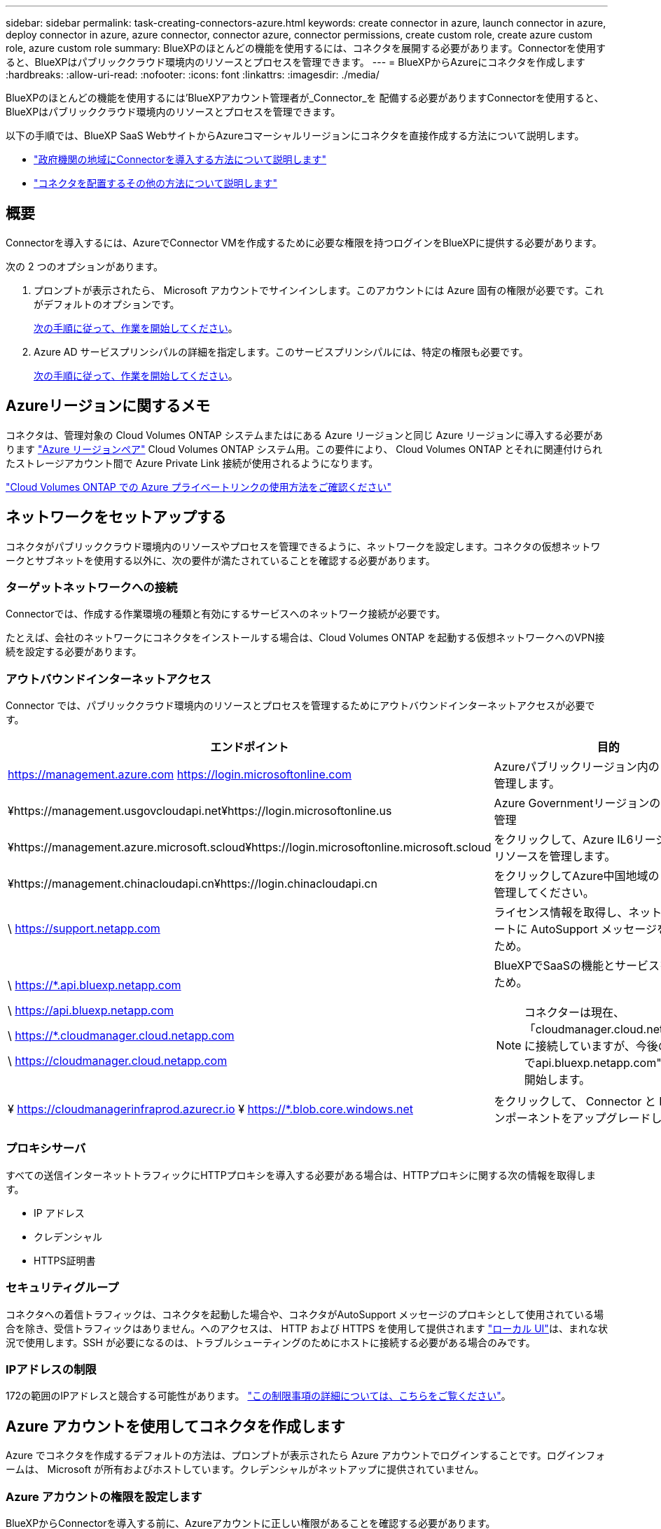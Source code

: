 ---
sidebar: sidebar 
permalink: task-creating-connectors-azure.html 
keywords: create connector in azure, launch connector in azure, deploy connector in azure, azure connector, connector azure, connector permissions, create custom role, create azure custom role, azure custom role 
summary: BlueXPのほとんどの機能を使用するには、コネクタを展開する必要があります。Connectorを使用すると、BlueXPはパブリッククラウド環境内のリソースとプロセスを管理できます。 
---
= BlueXPからAzureにコネクタを作成します
:hardbreaks:
:allow-uri-read: 
:nofooter: 
:icons: font
:linkattrs: 
:imagesdir: ./media/


[role="lead"]
BlueXPのほとんどの機能を使用するには'BlueXPアカウント管理者が_Connector_を 配備する必要がありますConnectorを使用すると、BlueXPはパブリッククラウド環境内のリソースとプロセスを管理できます。

以下の手順では、BlueXP SaaS WebサイトからAzureコマーシャルリージョンにコネクタを直接作成する方法について説明します。

* link:task-create-connectors-gov.html["政府機関の地域にConnectorを導入する方法について説明します"]
* link:concept-connectors.html#how-to-create-a-connector["コネクタを配置するその他の方法について説明します"]




== 概要

Connectorを導入するには、AzureでConnector VMを作成するために必要な権限を持つログインをBlueXPに提供する必要があります。

次の 2 つのオプションがあります。

. プロンプトが表示されたら、 Microsoft アカウントでサインインします。このアカウントには Azure 固有の権限が必要です。これがデフォルトのオプションです。
+
<<Azure アカウントを使用してコネクタを作成します,次の手順に従って、作業を開始してください>>。

. Azure AD サービスプリンシパルの詳細を指定します。このサービスプリンシパルには、特定の権限も必要です。
+
<<サービスプリンシパルを使用してコネクタを作成します,次の手順に従って、作業を開始してください>>。





== Azureリージョンに関するメモ

コネクタは、管理対象の Cloud Volumes ONTAP システムまたはにある Azure リージョンと同じ Azure リージョンに導入する必要があります https://docs.microsoft.com/en-us/azure/availability-zones/cross-region-replication-azure#azure-cross-region-replication-pairings-for-all-geographies["Azure リージョンペア"^] Cloud Volumes ONTAP システム用。この要件により、 Cloud Volumes ONTAP とそれに関連付けられたストレージアカウント間で Azure Private Link 接続が使用されるようになります。

https://docs.netapp.com/us-en/cloud-manager-cloud-volumes-ontap/task-enabling-private-link.html["Cloud Volumes ONTAP での Azure プライベートリンクの使用方法をご確認ください"^]



== ネットワークをセットアップする

コネクタがパブリッククラウド環境内のリソースやプロセスを管理できるように、ネットワークを設定します。コネクタの仮想ネットワークとサブネットを使用する以外に、次の要件が満たされていることを確認する必要があります。



=== ターゲットネットワークへの接続

Connectorでは、作成する作業環境の種類と有効にするサービスへのネットワーク接続が必要です。

たとえば、会社のネットワークにコネクタをインストールする場合は、Cloud Volumes ONTAP を起動する仮想ネットワークへのVPN接続を設定する必要があります。



=== アウトバウンドインターネットアクセス

Connector では、パブリッククラウド環境内のリソースとプロセスを管理するためにアウトバウンドインターネットアクセスが必要です。

[cols="2*"]
|===
| エンドポイント | 目的 


| https://management.azure.com https://login.microsoftonline.com | Azureパブリックリージョン内のリソースを管理します。 


| ¥https://management.usgovcloudapi.net¥https://login.microsoftonline.us | Azure Governmentリージョンのリソースを管理 


| ¥https://management.azure.microsoft.scloud¥https://login.microsoftonline.microsoft.scloud | をクリックして、Azure IL6リージョン内のリソースを管理します。 


| ¥https://management.chinacloudapi.cn¥https://login.chinacloudapi.cn | をクリックしてAzure中国地域のリソースを管理してください。 


| \ https://support.netapp.com | ライセンス情報を取得し、ネットアップサポートに AutoSupport メッセージを送信するため。 


 a| 
\ https://*.api.bluexp.netapp.com

\ https://api.bluexp.netapp.com

\ https://*.cloudmanager.cloud.netapp.com

\ https://cloudmanager.cloud.netapp.com
 a| 
BlueXPでSaaSの機能とサービスを提供するため。


NOTE: コネクターは現在、「cloudmanager.cloud.netapp.com"」に接続していますが、今後のリリースでapi.bluexp.netapp.com"への連絡を開始します。



| ¥ https://cloudmanagerinfraprod.azurecr.io ¥ https://*.blob.core.windows.net | をクリックして、 Connector と Docker コンポーネントをアップグレードします。 
|===


=== プロキシサーバ

すべての送信インターネットトラフィックにHTTPプロキシを導入する必要がある場合は、HTTPプロキシに関する次の情報を取得します。

* IP アドレス
* クレデンシャル
* HTTPS証明書




=== セキュリティグループ

コネクタへの着信トラフィックは、コネクタを起動した場合や、コネクタがAutoSupport メッセージのプロキシとして使用されている場合を除き、受信トラフィックはありません。へのアクセスは、 HTTP および HTTPS を使用して提供されます https://docs.netapp.com/us-en/cloud-manager-setup-admin/concept-connectors.html#the-local-user-interface["ローカル UI"]は、まれな状況で使用します。SSH が必要になるのは、トラブルシューティングのためにホストに接続する必要がある場合のみです。



=== IPアドレスの制限

172の範囲のIPアドレスと競合する可能性があります。 https://docs.netapp.com/us-en/cloud-manager-setup-admin/reference-limitations.html["この制限事項の詳細については、こちらをご覧ください"]。



== Azure アカウントを使用してコネクタを作成します

Azure でコネクタを作成するデフォルトの方法は、プロンプトが表示されたら Azure アカウントでログインすることです。ログインフォームは、 Microsoft が所有およびホストしています。クレデンシャルがネットアップに提供されていません。



=== Azure アカウントの権限を設定します

BlueXPからConnectorを導入する前に、Azureアカウントに正しい権限があることを確認する必要があります。

.手順
. Azureの新しいカスタムロールに必要な権限をコピーし、JSONファイルに保存します。
+

NOTE: このポリシーには、BlueXPからAzureでConnector VMを起動するために必要な権限のみが含まれています。このポリシーは、他の状況では使用しないでください。BlueXPがコネクタを作成すると、Connector VMに新しい権限セットが適用され、Connectorがパブリッククラウド環境内のリソースを管理できるようになります。

+
[source, json]
----
{
    "Name": "Azure SetupAsService",
    "Actions": [
        "Microsoft.Compute/disks/delete",
        "Microsoft.Compute/disks/read",
        "Microsoft.Compute/disks/write",
        "Microsoft.Compute/locations/operations/read",
        "Microsoft.Compute/operations/read",
        "Microsoft.Compute/virtualMachines/instanceView/read",
        "Microsoft.Compute/virtualMachines/read",
        "Microsoft.Compute/virtualMachines/write",
        "Microsoft.Compute/virtualMachines/delete",
        "Microsoft.Compute/virtualMachines/extensions/write",
        "Microsoft.Compute/virtualMachines/extensions/read",
        "Microsoft.Compute/availabilitySets/read",
        "Microsoft.Network/locations/operationResults/read",
        "Microsoft.Network/locations/operations/read",
        "Microsoft.Network/networkInterfaces/join/action",
        "Microsoft.Network/networkInterfaces/read",
        "Microsoft.Network/networkInterfaces/write",
        "Microsoft.Network/networkInterfaces/delete",
        "Microsoft.Network/networkSecurityGroups/join/action",
        "Microsoft.Network/networkSecurityGroups/read",
        "Microsoft.Network/networkSecurityGroups/write",
        "Microsoft.Network/virtualNetworks/checkIpAddressAvailability/read",
        "Microsoft.Network/virtualNetworks/read",
        "Microsoft.Network/virtualNetworks/subnets/join/action",
        "Microsoft.Network/virtualNetworks/subnets/read",
        "Microsoft.Network/virtualNetworks/subnets/virtualMachines/read",
        "Microsoft.Network/virtualNetworks/virtualMachines/read",
        "Microsoft.Network/publicIPAddresses/write",
        "Microsoft.Network/publicIPAddresses/read",
        "Microsoft.Network/publicIPAddresses/delete",
        "Microsoft.Network/networkSecurityGroups/securityRules/read",
        "Microsoft.Network/networkSecurityGroups/securityRules/write",
        "Microsoft.Network/networkSecurityGroups/securityRules/delete",
        "Microsoft.Network/publicIPAddresses/join/action",
        "Microsoft.Network/locations/virtualNetworkAvailableEndpointServices/read",
        "Microsoft.Network/networkInterfaces/ipConfigurations/read",
        "Microsoft.Resources/deployments/operations/read",
        "Microsoft.Resources/deployments/read",
        "Microsoft.Resources/deployments/delete",
        "Microsoft.Resources/deployments/cancel/action",
        "Microsoft.Resources/deployments/validate/action",
        "Microsoft.Resources/resources/read",
        "Microsoft.Resources/subscriptions/operationresults/read",
        "Microsoft.Resources/subscriptions/resourceGroups/delete",
        "Microsoft.Resources/subscriptions/resourceGroups/read",
        "Microsoft.Resources/subscriptions/resourcegroups/resources/read",
        "Microsoft.Resources/subscriptions/resourceGroups/write",
        "Microsoft.Authorization/roleDefinitions/write",
        "Microsoft.Authorization/roleAssignments/write",
        "Microsoft.MarketplaceOrdering/offertypes/publishers/offers/plans/agreements/read",
        "Microsoft.MarketplaceOrdering/offertypes/publishers/offers/plans/agreements/write",
        "Microsoft.Network/networkSecurityGroups/delete",
        "Microsoft.Storage/storageAccounts/delete",
        "Microsoft.Storage/storageAccounts/write",
        "Microsoft.Resources/deployments/write",
        "Microsoft.Resources/deployments/operationStatuses/read",
        "Microsoft.Authorization/roleAssignments/read"
    ],
    "NotActions": [],
    "AssignableScopes": [],
    "Description": "Azure SetupAsService",
    "IsCustom": "true"
}
----
. JSONを変更して、割り当て可能な範囲にAzureサブスクリプションIDを追加します。
+
* 例 *

+
[source, json]
----
"AssignableScopes": [
"/subscriptions/d333af45-0d07-4154-943d-c25fbzzzzzzz"
],
----
. JSON ファイルを使用して、 Azure でカスタムロールを作成します。
+
次の手順は、 Azure Cloud Shell で Bash を使用してロールを作成する方法を示しています。

+
.. 開始 https://docs.microsoft.com/en-us/azure/cloud-shell/overview["Azure Cloud Shell の略"^] Bash 環境を選択します。
.. JSON ファイルをアップロードします。
+
image:screenshot_azure_shell_upload.png["ファイルをアップロードするオプションを選択できる Azure Cloud Shell のスクリーンショット。"]

.. Azure CLI で次のコマンドを入力します。
+
[source, azurecli]
----
az role definition create --role-definition Policy_for_Setup_As_Service_Azure.json
----


+
これで、 _Azure SetupAsService_という カスタムロールが作成されました。

. BlueXPからコネクタを配備するユーザーにロールを割り当てます
+
.. [ サブスクリプション ] サービスを開き、ユーザーのサブスクリプションを選択します。
.. 「 * アクセスコントロール（ IAM ） * 」をクリックします。
.. [ * 追加 *>* 役割の割り当ての追加 * ] をクリックして、権限を追加します。
+
*** Azure SetupAsService * ロールを選択し、 * 次へ * をクリックします。
+

NOTE: Azure SetupAsServiceは、Azureのコネクタ導入ポリシーで指定されているデフォルトの名前です。ロールに別の名前を選択した場合は、代わりにその名前を選択します。

*** [* ユーザー、グループ、またはサービスプリンシパル * ] を選択したままにします。
*** [ * メンバーの選択 * ] をクリックし、ユーザーアカウントを選択して、 [ * 選択 * ] をクリックします。
*** 「 * 次へ * 」をクリックします。
*** [ レビュー + 割り当て（ Review + Assign ） ] をクリックします。






.結果
これで、Azureユーザには、BlueXPからConnectorを導入するために必要な権限が付与されました。



=== Azure アカウントでログインしてコネクタを作成します

BlueXPを使用すると、Azureでユーザーインターフェイスからコネクタを直接作成できます。

.必要なもの
* Azure サブスクリプション。
* 選択した Azure リージョン内の VNet およびサブネット
* BlueXPでコネクタ用のAzureロールを自動的に作成しない場合は、自分で作成する必要があります link:reference-permissions-azure.html["このページのポリシーを使用する"]。
+
これらの権限はコネクタインスタンス自体に適用されます。これは、以前にコネクタを展開するように設定したアクセス権とは異なります。



.手順
. 最初の作業環境を作成する場合は、 * 作業環境の追加 * をクリックし、プロンプトに従います。それ以外の場合は、 [*connector*] ドロップダウンをクリックし、 [*Add connector*] を選択します。
+
image:screenshot_connector_add.gif["ヘッダーのコネクターアイコンとコネクターの追加アクションを示すスクリーンショット。"]

. クラウドプロバイダとして「 * Microsoft Azure * 」を選択します。
. [*コネクターの配置（Deploying a Connector *）]ページで、必要なものについて詳しく確認してください。次の 2 つのオプションがあります。
+
.. [* Continue *（続行）]をクリックして、製品ガイドを使用して導入の準備をします。各手順には、このページのドキュメントに記載されている情報が含まれています。
.. このページの手順に従って準備が完了している場合は、*配備にスキップ*をクリックします。


. ウィザードの手順に従って、コネクタを作成します。
+
** プロンプトが表示されたら、 Microsoft アカウントにログインします。このアカウントには、仮想マシンの作成に必要な権限が付与されている必要があります。
+
このフォームは、 Microsoft が所有およびホストしています。クレデンシャルがネットアップに提供されていません。

+

TIP: すでにAzureアカウントにログインしている場合は、BlueXPによって自動的にそのアカウントが使用されます。アカウントが複数ある場合は、適切なアカウントを使用するために、最初にログアウトする必要があります。

** * VM 認証 * ： Azure サブスクリプション、場所、新しいリソースグループ、または既存のリソースグループを選択し、認証方法を選択します。
** *詳細*:インスタンスの名前を入力し、タグを指定して、必要な権限を持つ新しいロールを作成するか、またはで設定した既存のロールを選択するかを選択します link:reference-permissions-azure.html["必要な権限"]。
+
このロールに関連付けられているサブスクリプションを選択できます。選択した各サブスクリプションには、 Cloud Volumes ONTAP をこれらのサブスクリプションに導入するための権限が Connector に付与されます。

** * ネットワーク * ： VNet とサブネットを選択し、パブリック IP アドレスを有効にするかどうか、および必要に応じてプロキシ設定を指定します。
** * セキュリティグループ * ：新しいセキュリティグループを作成するか、インバウンド HTTP 、 HTTPS 、 SSH アクセスを許可する既存のセキュリティグループを選択するかを選択します。
** * 復習 * ：選択内容を確認して、設定が正しいことを確認してください。


. [ 追加（ Add ） ] をクリックします。
+
仮想マシンの準備が完了するまでに約 7 分かかります。処理が完了するまで、ページには表示されたままにしておいてください。



.完了後
ワークスペース管理者がコネクタを使用して Cloud Volumes ONTAP システムを作成できるように、コネクタをワークスペースに関連付ける必要があります。アカウント管理者のみがいる場合は、コネクタをワークスペースに関連付ける必要はありません。アカウント管理者は、既定でBlueXPのすべてのワークスペースにアクセスできます。 link:task-setting-up-netapp-accounts.html#associating-connectors-with-workspaces["詳細はこちら。"]。

Connectorを作成したのと同じAzureアカウントにAzure BLOBストレージがある場合は、Azure Blob作業環境がCanvasに自動的に表示されます。 link:task-viewing-azure-blob.html["この作業環境でできることの詳細については、こちらをご覧ください"]。



== サービスプリンシパルを使用してコネクタを作成します

Azureアカウントでログインする代わりに、必要な権限を持つAzureサービスプリンシパルのクレデンシャルをBlueXPに提供することもできます。



=== サービスプリンシパルを使用した Azure 権限の付与

Azure Active Directoryでサービスプリンシパルを作成およびセットアップし、BlueXPで必要なAzureクレデンシャルを取得することで、AzureにConnectorを導入するために必要な権限を付与します。

.手順
. <<Azure Active Directory アプリケーションを作成します>>。
. <<アプリケーションをロールに割り当てます>>。
. <<Windows Azure Service Management API 権限を追加します>>。
. <<アプリケーション ID とディレクトリ ID を取得します>>。
. <<クライアントシークレットを作成します>>。




==== Azure Active Directory アプリケーションを作成します

BlueXPでConnectorの導入に使用できるAzure Active Directory（AD）アプリケーションとサービスプリンシパルを作成します。

.作業を開始する前に
Azure で Active Directory アプリケーションを作成してロールに割り当てるための適切な権限が必要です。詳細については、を参照してください https://docs.microsoft.com/en-us/azure/active-directory/develop/howto-create-service-principal-portal#required-permissions/["Microsoft Azure のドキュメント：「 Required permissions"^]。

.手順
. Azure ポータルで、 * Azure Active Directory * サービスを開きます。
+
image:screenshot_azure_ad.gif["は、 Microsoft Azure の Active Directory サービスを示しています。"]

. メニューで、 * アプリ登録 * をクリックします。
. [ 新規登録 ] をクリックします。
. アプリケーションの詳細を指定します。
+
** * 名前 * ：アプリケーションの名前を入力します。
** *アカウントの種類*:アカウントの種類を選択します(すべてのアカウントはBlueXPで動作します)。
** * リダイレクト URI *: このフィールドは空白のままにできます。


. [*Register] をクリックします。


.結果
AD アプリケーションとサービスプリンシパルを作成しておきます。



==== アプリケーションをロールに割り当てます

コネクタを導入する Azure サブスクリプションにサービスプリンシパルをバインドし、カスタムの「 Azure SetupAsService 」ロールを割り当てる必要があります。

.手順
. Azureの新しいカスタムロールに必要な権限をコピーし、JSONファイルに保存します。
+

NOTE: このポリシーには、BlueXPからAzureでConnector VMを起動するために必要な権限のみが含まれています。このポリシーは、他の状況では使用しないでください。BlueXPがコネクタを作成すると、Connector VMに新しい権限セットが適用され、Connectorがパブリッククラウド環境内のリソースを管理できるようになります。

+
[source, json]
----
{
    "Name": "Azure SetupAsService",
    "Actions": [
        "Microsoft.Compute/disks/delete",
        "Microsoft.Compute/disks/read",
        "Microsoft.Compute/disks/write",
        "Microsoft.Compute/locations/operations/read",
        "Microsoft.Compute/operations/read",
        "Microsoft.Compute/virtualMachines/instanceView/read",
        "Microsoft.Compute/virtualMachines/read",
        "Microsoft.Compute/virtualMachines/write",
        "Microsoft.Compute/virtualMachines/delete",
        "Microsoft.Compute/virtualMachines/extensions/write",
        "Microsoft.Compute/virtualMachines/extensions/read",
        "Microsoft.Compute/availabilitySets/read",
        "Microsoft.Network/locations/operationResults/read",
        "Microsoft.Network/locations/operations/read",
        "Microsoft.Network/networkInterfaces/join/action",
        "Microsoft.Network/networkInterfaces/read",
        "Microsoft.Network/networkInterfaces/write",
        "Microsoft.Network/networkInterfaces/delete",
        "Microsoft.Network/networkSecurityGroups/join/action",
        "Microsoft.Network/networkSecurityGroups/read",
        "Microsoft.Network/networkSecurityGroups/write",
        "Microsoft.Network/virtualNetworks/checkIpAddressAvailability/read",
        "Microsoft.Network/virtualNetworks/read",
        "Microsoft.Network/virtualNetworks/subnets/join/action",
        "Microsoft.Network/virtualNetworks/subnets/read",
        "Microsoft.Network/virtualNetworks/subnets/virtualMachines/read",
        "Microsoft.Network/virtualNetworks/virtualMachines/read",
        "Microsoft.Network/publicIPAddresses/write",
        "Microsoft.Network/publicIPAddresses/read",
        "Microsoft.Network/publicIPAddresses/delete",
        "Microsoft.Network/networkSecurityGroups/securityRules/read",
        "Microsoft.Network/networkSecurityGroups/securityRules/write",
        "Microsoft.Network/networkSecurityGroups/securityRules/delete",
        "Microsoft.Network/publicIPAddresses/join/action",
        "Microsoft.Network/locations/virtualNetworkAvailableEndpointServices/read",
        "Microsoft.Network/networkInterfaces/ipConfigurations/read",
        "Microsoft.Resources/deployments/operations/read",
        "Microsoft.Resources/deployments/read",
        "Microsoft.Resources/deployments/delete",
        "Microsoft.Resources/deployments/cancel/action",
        "Microsoft.Resources/deployments/validate/action",
        "Microsoft.Resources/resources/read",
        "Microsoft.Resources/subscriptions/operationresults/read",
        "Microsoft.Resources/subscriptions/resourceGroups/delete",
        "Microsoft.Resources/subscriptions/resourceGroups/read",
        "Microsoft.Resources/subscriptions/resourcegroups/resources/read",
        "Microsoft.Resources/subscriptions/resourceGroups/write",
        "Microsoft.Authorization/roleDefinitions/write",
        "Microsoft.Authorization/roleAssignments/write",
        "Microsoft.MarketplaceOrdering/offertypes/publishers/offers/plans/agreements/read",
        "Microsoft.MarketplaceOrdering/offertypes/publishers/offers/plans/agreements/write",
        "Microsoft.Network/networkSecurityGroups/delete",
        "Microsoft.Storage/storageAccounts/delete",
        "Microsoft.Storage/storageAccounts/write",
        "Microsoft.Resources/deployments/write",
        "Microsoft.Resources/deployments/operationStatuses/read",
        "Microsoft.Authorization/roleAssignments/read"
    ],
    "NotActions": [],
    "AssignableScopes": [],
    "Description": "Azure SetupAsService",
    "IsCustom": "true"
}
----
. JSON ファイルを変更して、割り当て可能な範囲に Azure サブスクリプション ID を追加します。
+
* 例 *

+
[source, json]
----
"AssignableScopes": [
"/subscriptions/398e471c-3b42-4ae7-9b59-ce5bbzzzzzzz"
----
. JSON ファイルを使用して、 Azure でカスタムロールを作成します。
+
次の手順は、 Azure Cloud Shell で Bash を使用してロールを作成する方法を示しています。

+
.. 開始 https://docs.microsoft.com/en-us/azure/cloud-shell/overview["Azure Cloud Shell の略"^] Bash 環境を選択します。
.. JSON ファイルをアップロードします。
+
image:screenshot_azure_shell_upload.png["ファイルをアップロードするオプションを選択できる Azure Cloud Shell のスクリーンショット。"]

.. Azure CLI で次のコマンドを入力します。
+
[source, azurecli]
----
az role definition create --role-definition Policy_for_Setup_As_Service_Azure.json
----


+
これで、 _Azure SetupAsService_という カスタムロールが作成されました。

. ロールにアプリケーションを割り当てます。
+
.. Azure ポータルで、 * Subscriptions * サービスを開きます。
.. サブスクリプションを選択します。
.. [* アクセス制御 (IAM)] 、 [ 追加 ] 、 [ 役割の割り当ての追加 *] の順にクリックします。
.. [* 役割（ * Role ） ] タブで、 * Azure SetupAsService * 役割を選択し、 * 次へ * をクリックします。
.. [* Members* （メンバー * ） ] タブで、次の手順を実行します。
+
*** [* ユーザー、グループ、またはサービスプリンシパル * ] を選択したままにします。
*** [ メンバーの選択 ] をクリックします。
+
image:screenshot-azure-service-principal-role.png["アプリケーションにロールを追加するときに Members タブを表示する Azure ポータルのスクリーンショット。"]

*** アプリケーションの名前を検索します。
+
次に例を示します。

+
image:screenshot_azure_service_principal_role.png["Azure ポータルのスクリーンショットで、 Azure ポータルのロール割り当ての追加フォームが表示されています。"]

*** アプリケーションを選択し、 * Select * をクリックします。
*** 「 * 次へ * 」をクリックします。


.. [ レビュー + 割り当て（ Review + Assign ） ] をクリックします。
+
サービスプリンシパルに、 Connector の導入に必要な Azure 権限が付与されるようになりました。







==== Windows Azure Service Management API 権限を追加します

サービスプリンシパルに「 Windows Azure Service Management API 」の権限が必要です。

.手順
. Azure Active Directory * サービスで、 * アプリ登録 * をクリックしてアプリケーションを選択します。
. [API アクセス許可 ] 、 [ アクセス許可の追加 ] の順にクリックします。
. Microsoft API* で、 * Azure Service Management * を選択します。
+
image:screenshot_azure_service_mgmt_apis.gif["Azure Service Management API 権限を示す Azure ポータルのスクリーンショット。"]

. [* 組織ユーザーとして Azure サービス管理にアクセスする *] をクリックし、 [ * 権限の追加 * ] をクリックします。
+
image:screenshot_azure_service_mgmt_apis_add.gif["Azure Service Management API の追加を示す Azure ポータルのスクリーンショット。"]





==== アプリケーション ID とディレクトリ ID を取得します

BlueXPからコネクタを作成するときは'アプリケーション(クライアント) IDとディレクトリ(テナント) IDを指定する必要がありますBlueXPでは、プログラムでサインインするためにIDが使用されます。

.手順
. Azure Active Directory * サービスで、 * アプリ登録 * をクリックしてアプリケーションを選択します。
. アプリケーション（クライアント） ID * とディレクトリ（テナント） ID * をコピーします。
+
image:screenshot_azure_app_ids.gif["Azure Active Directory 内のアプリケーション（クライアント）の ID とディレクトリ（テナント） ID を示すスクリーンショット。"]





==== クライアントシークレットを作成します

クライアントシークレットを作成し、BlueXPがこれを使用してAzure ADで認証できるようにシークレットの値をBlueXPに提供する必要があります。

.手順
. Azure Active Directory * サービスを開きます。
. [* アプリ登録 * ] をクリックして、アプリケーションを選択します。
. ［ * 証明書とシークレット > 新しいクライアントシークレット * ］ をクリックします。
. シークレットと期間の説明を入力します。
. [ 追加（ Add ） ] をクリックします。
. クライアントシークレットの値をコピーします。
+
image:screenshot_azure_client_secret.gif["Azure AD サービスプリンシパルのクライアントシークレットを表示する Azure ポータルのスクリーンショット。"]



.結果
これでサービスプリンシパルが設定され、アプリケーション（クライアント） ID 、ディレクトリ（テナント） ID 、およびクライアントシークレットの値をコピーしました。コネクタを作成するときに、BlueXPでこの情報を入力する必要があります。



=== サービスプリンシパルでログインしてコネクタを作成します

BlueXPを使用すると、Azureでユーザーインターフェイスからコネクタを直接作成できます。

.必要なもの
* Azure サブスクリプション。
* 選択した Azure リージョン内の VNet およびサブネット
* すべての発信インターネットトラフィックにプロキシを必要とする場合は、HTTPプロキシに関する詳細情報を参照してください。
+
** IP アドレス
** クレデンシャル
** HTTPS証明書


* BlueXPでコネクタ用のAzureロールを自動的に作成しない場合は、自分で作成する必要があります link:reference-permissions-azure.html["このページのポリシーを使用する"]。
+
これらの権限はコネクタインスタンス自体に適用されます。これは、以前にコネクタを展開するように設定したアクセス権とは異なります。



.手順
. 最初の作業環境を作成する場合は、 * 作業環境の追加 * をクリックし、プロンプトに従います。それ以外の場合は、 [*connector*] ドロップダウンをクリックし、 [*Add connector*] を選択します。
+
image:screenshot_connector_add.gif["ヘッダーのコネクターアイコンとコネクターの追加アクションを示すスクリーンショット。"]

. クラウドプロバイダとして「 * Microsoft Azure * 」を選択します。
. [*コネクターの配置（Deploying a Connector *）]ページ：
+
.. [*認証]で、[* Active Directoryサービスプリンシパル*]をクリックし、必要な権限を付与するAzure Active Directoryサービスプリンシパルに関する情報を入力します。
+
*** アプリケーション（クライアント） ID ：を参照してください <<アプリケーション ID とディレクトリ ID を取得します>>。
*** ディレクトリ（テナント） ID ：を参照してください <<アプリケーション ID とディレクトリ ID を取得します>>。
*** クライアントシークレット：を参照してください <<クライアントシークレットを作成します>>。


.. *ログイン*をクリックします。
.. 次の2つのオプションがあります。
+
*** [* Continue *（続行）]をクリックして、製品ガイドを使用して導入の準備をします。製品ガイドの各手順には、このページのドキュメントに記載されている情報が含まれています。
*** このページの手順に従って準備が完了している場合は、*配備にスキップ*をクリックします。




. ウィザードの手順に従って、コネクタを作成します。
+
** * VM 認証 * ： Azure サブスクリプション、場所、新しいリソースグループ、または既存のリソースグループを選択し、認証方法を選択します。
** *詳細*:インスタンスの名前を入力し、タグを指定して、必要な権限を持つ新しいロールを作成するか、またはで設定した既存のロールを選択するかを選択します link:reference-permissions-azure.html["必要な権限"]。
+
このロールに関連付けられているサブスクリプションを選択できます。選択した各サブスクリプションには、 Cloud Volumes ONTAP をこれらのサブスクリプションに導入するための権限が Connector に付与されます。

** * ネットワーク * ： VNet とサブネットを選択し、パブリック IP アドレスを有効にするかどうか、および必要に応じてプロキシ設定を指定します。
** * セキュリティグループ * ：新しいセキュリティグループを作成するか、インバウンド HTTP 、 HTTPS 、 SSH アクセスを許可する既存のセキュリティグループを選択するかを選択します。
** * 復習 * ：選択内容を確認して、設定が正しいことを確認してください。


. [ 追加（ Add ） ] をクリックします。
+
仮想マシンの準備が完了するまでに約 7 分かかります。処理が完了するまで、ページには表示されたままにしておいてください。



.完了後
ワークスペース管理者がコネクタを使用して Cloud Volumes ONTAP システムを作成できるように、コネクタをワークスペースに関連付ける必要があります。アカウント管理者のみがいる場合は、コネクタをワークスペースに関連付ける必要はありません。アカウント管理者は、既定でBlueXPのすべてのワークスペースにアクセスできます。 link:task-setting-up-netapp-accounts.html#associating-connectors-with-workspaces["詳細はこちら。"]。

Connectorを作成したのと同じAzureアカウントにAzure BLOBストレージがある場合は、Azure Blob作業環境がCanvasに自動的に表示されます。 link:task-viewing-azure-blob.html["この作業環境でできることの詳細については、こちらをご覧ください"]。



== AutoSupport メッセージのポート3128を開きます

アウトバウンドインターネット接続が使用できないサブネットにCloud Volumes ONTAP システムを導入する場合、BlueXPは自動的にコネクタをプロキシサーバとして使用するようにCloud Volumes ONTAP を設定します。

唯一の要件は、コネクタのセキュリティグループがポート3128で_ inbound_connectionsを許可することです。コネクタを展開した後、このポートを開く必要があります。

Cloud Volumes ONTAP にデフォルトのセキュリティグループを使用する場合、そのセキュリティグループに対する変更は必要ありません。ただし、Cloud Volumes ONTAP に厳密なアウトバウンドルールを定義する場合は、Cloud Volumes ONTAP セキュリティグループがポート3128で_OUTBOUND接続を許可することも必要です。
